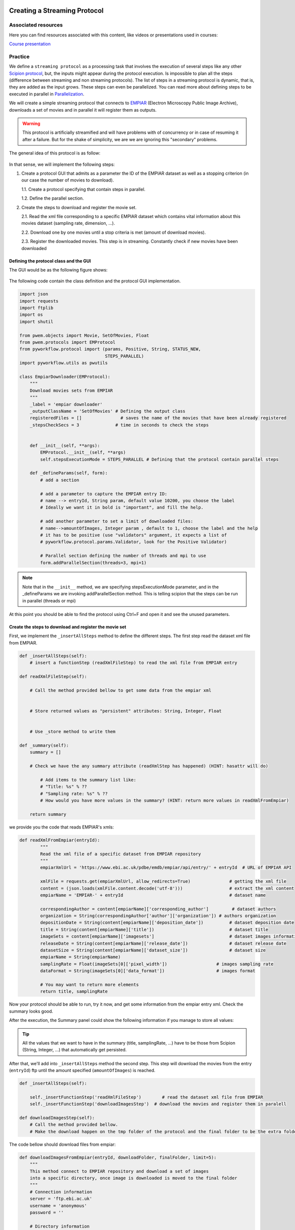 .. figure:: /docs/images/scipion_logo.gif
   :width: 250
   :alt: scipion logo

.. _creating-streaming-protocol:

=============================
Creating a Streaming Protocol
=============================

Associated resources
====================
Here you can find resources associated with this content, like videos or presentations used in courses:

`Course presentation <https://docs.google.com/presentation/d/1S7o-9dq6BjGUN7K_w5GjsOO0W5vmCV-q2U2xgDRBiAM/edit?usp=sharing>`_

Practice
========
We define a ``streaming protocol``  as a processing task that involves the
execution of several steps like any other `Scipion protocol <creating-a-protocol>`_,
but, the inputs might appear during the protocol execution. Is impossible to
plan all the steps (difference between streaming and non streaming protocols).
The list of steps in a streaming protocol is dynamic, that is, they are added
as the input grows. These steps can even be parallelized. You can read more
about defining steps to be executed in parallel in `Parallelization <parallelization>`_.

We will create a simple streaming protocol that connects to
`EMPIAR <https://www.ebi.ac.uk/pdbe/emdb/empiar/>`__ (Electron Microscopy
Public Image Archive), downloads a set of movies and in parallel it will
register them as outputs.

.. warning::
    This protocol is artificially streamified and will have problems with of concurrency
    or in case of resuming it after a failure. But for the shake of simplicity, we are
    we are ignoring this "secondary" problems.

The general idea of this protocol is as follow:

.. figure:: /docs/images/general/streaming_idea.png
   :width: 750
   :alt: Streaming Idea

In that sense, we will implement the following steps:

1. Create a protocol GUI that admits as a parameter the ID of the EMPIAR dataset
   as well as a stopping criterion (in our case the number of movies to download).

   1.1. Create a protocol specifying that contain steps in parallel.

   1.2. Define the parallel section.


2. Create the steps to download and register the movie set.

   2.1. Read the xml file corresponding to a specific EMPIAR dataset which contains vital information about this movies dataset (sampling rate, dimension, ...).

   2.2. Download one by one movies until a stop criteria is met (amount of download movies).

   2.3. Register the downloaded movies. This step is in streaming. Constantly check if new movies have been downloaded


Defining the protocol class and the GUI
---------------------------------------

The GUI would be as the following figure shows:

.. figure:: /docs/images/general/streaming_protocol.png
   :width: 550
   :alt: Streaming Protocol

The following code contain the class definition and the protocol GUI implementation.

.. code-block:: python

    import json
    import requests
    import ftplib
    import os
    import shutil

    from pwem.objects import Movie, SetOfMovies, Float
    from pwem.protocols import EMProtocol
    from pyworkflow.protocol import (params, Positive, String, STATUS_NEW,
                                     STEPS_PARALLEL)
    import pyworkflow.utils as pwutils

    class EmpiarDownloader(EMProtocol):
        """
        Download movies sets from EMPIAR
        """
        _label = 'empiar downloader'
        _outputClassName = 'SetOfMovies' # Defining the output class
        registeredFiles = []               # saves the name of the movies that have been already registered
        _stepsCheckSecs = 3              # time in seconds to check the steps


        def __init__(self, **args):
            EMProtocol.__init__(self, **args)
            self.stepsExecutionMode = STEPS_PARALLEL # Defining that the protocol contain parallel steps

        def _defineParams(self, form):
            # add a section

            # add a parameter to capture the EMPIAR entry ID:
            # name --> entryId, String param, default value 10200, you choose the label
            # Ideally we want it in bold is "important", and fill the help.

            # add another parameter to set a limit of downloaded files:
            # name-->amountOfImages, Integer param , default to 1, choose the label and the help
            # it has to be positive (use "validators" argument, it expects a list of
            # pyworkflow.protocol.params.Validator, look for the Positive Validator)

            # Parallel section defining the number of threads and mpi to use
            form.addParallelSection(threads=3, mpi=1)


.. note::

        Note that in the ``__init__`` method, we are specifying
        stepsExecutionMode parameter, and in the _defineParams we are invoking
        addParallelSection method. This is telling scipion that the steps can be
        run in parallel (threads or mpi)

At this point you should be able to find the protocol using Ctrl+F and open it and see the unused parameters.

Create the steps to download and register the movie set
--------------------------------------------------------

First, we implement the ``_insertAllSteps`` method to define the different steps.
The first step read the dataset xml file from EMPIAR.

.. code-block:: python

        def _insertAllSteps(self):
            # insert a functionStep (readXmlFileStep) to read the xml file from EMPIAR entry

        def readXmlFileStep(self):

            # Call the method provided bellow to get some data from the empiar xml


            # Store returned values as "persistent" attributes: String, Integer, Float


            # Use _store method to write them

        def _summary(self):
            summary = []

            # Check we have the any summary attribute (readXmlStep has happened) (HINT: hasattr will do)

                # Add items to the summary list like:
                # "Title: %s" % ??
                # "Sampling rate: %s" % ??
                # How would you have more values in the summary? (HINT: return more values in readXmlFromEmpiar)

            return summary

we provide you the code that reads EMPIAR's xmls:

.. code-block:: python

    def readXmlFromEmpiar(entryId):
            """
            Read the xml file of a specific dataset from EMPIAR repository
            """
            empiarXmlUrl = 'https://www.ebi.ac.uk/pdbe/emdb/empiar/api/entry/' + entryId  # URL of EMPIAR API

            xmlFile = requests.get(empiarXmlUrl, allow_redirects=True)               # getting the xml file
            content = (json.loads(xmlFile.content.decode('utf-8')))                  # extract the xml content
            empiarName = 'EMPIAR-' + entryId                                         # dataset name

            correspondingAuthor = content[empiarName]['corresponding_author']         # dataset authors
            organization = String(correspondingAuthor['author']['organization']) # authors organization
            depositionDate = String(content[empiarName]['deposition_date'])          # dataset deposition date
            title = String(content[empiarName]['title'])                             # dataset title
            imageSets = content[empiarName]['imagesets']                             # dataset images information
            releaseDate = String(content[empiarName]['release_date'])                # dataset release date
            datasetSize = String(content[empiarName]['dataset_size'])                # dataset size
            empiarName = String(empiarName)
            samplingRate = Float(imageSets[0]['pixel_width'])                   # images sampling rate
            dataFormat = String(imageSets[0]['data_format'])                    # images format

            # You may want to return more elements
            return title, samplingRate


Now your protocol should be able to run, try it now, and get some information from the empiar entry xml. Check the summary looks good.

After the execution, the Summary panel could show the following information if you manage to store all values:


.. figure:: /docs/images/general/summary.png
   :width: 450
   :alt: Summary


.. tip::

    All the values that we want to have in the summary (title, samplingRate, ...)
    have to be those from Scipion (String, Integer, ...) that automatically get persisted.

After that, we'll add into ``_insertAllSteps`` method the second step. This step
will download the movies from the entry (``entryId``) ftp until the amount
specified (``amountOfImages``) is reached.

.. code-block:: python

        def _insertAllSteps(self):

            self._insertFunctionStep('readXmlFileStep')        # read the dataset xml file from EMPIAR
            self._insertFunctionStep('downloadImagesStep')  # download the movies and register them in paralell

        def downloadImagesStep(self):
            # Call the method provided bellow.
            # Make the download happen on the tmp folder of the protocol and the final folder to be the extra folder

The code bellow should download files from empiar:

.. code-block:: python

    def downloadImagesFromEmpiar(entryId, downloadFolder, finalFolder, limit=5):
        """
        This method connect to EMPIAR repository and download a set of images
        into a specific directory, once image is downloaded is moved to the final folder
        """
        # Connection information
        server = 'ftp.ebi.ac.uk'
        username = 'anonymous'
        password = ''

        # Directory information
        directory = '/empiar/world_availability/' + entryId + '/data/Movies'

        # Establish the connection
        ftp = ftplib.FTP(server)
        ftp.login(username, password)

        # Change to the proper directory
        ftp.cwd(directory)

        # Loop through files and download each one individually into a specific
        # directory until the stop criteria met
        imagesCount = 1
        for filename in ftp.nlst():
            fileAbsPath = os.path.join(downloadFolder, filename)
            if not os.path.exists(fileAbsPath):
                fhandle = open(fileAbsPath, 'wb')
                print(pwutils.yellowStr('Getting: ' + filename), flush=True)
                ftp.retrbinary('RETR ' + filename, fhandle.write)
                fhandle.close()
                shutil.move(fileAbsPath, os.path.join(finalFolder,filename))
                imagesCount += 1
                if imagesCount > limit:
                    break
        ftp.close()

.. note:: We are aware that the code above will only work with entries having the files under a "data/Movies" folder.
          This works for at least 10200 entry and a smarter ftp navigation is needed to work with all EMPIAR entries.

While the stopping criteria is not met, it will be downloading files to the
``downloadFolder`` folder. Once the download is finished it is moved to the ``finalFolder`` folder.

Try to run it now and check that the files are being downloaded and end up in the extra folder. Check as well that the limit is taken into account.

.. note:: At this point, there isn't any code registering the movies in Scipion.

Let's add a third step that will be used later to close the set, but for now we will leave it empty.

.. code-block:: python

        def closeSetStep(self):
            """
            Close the registered set
            """
            pass


and add it into ``_insertAllSteps`` method:

.. code-block:: python

        def _insertAllSteps(self):
            self.readXmlFile = self._insertFunctionStep('readXmlFileStep')        # read the dataset xml file from EMPIAR
            self.downloadImages = self._insertFunctionStep('downloadImagesStep')  # download the movies and register them in pararell
            self.closeSet = self._insertFunctionStep('closeSetStep', wait=True)   # close the registered dataset set

.. important:: We need to set the ``wait`` parameter to ``True`` in order to
               wait until the protocol decides when all work is done.

Up to this point, we have only defined the "static" steps of the protocol, but
we have not yet been registering each of the downloaded movies and introduced this
``wait=True`` for the ``closeSetStep``. Now it comes the "dynamic part".

Let's add a new step method to register a single movie file in scipion.

.. code-block:: python

    def registerImageStep(self, file):
        """
        Register an image taking into account a file path
        """
        # Create a Movie object having file as the location: see pwem.objects.data.Movie()


        # Set the movie sampling rate with the sampling rate obtained in the readXmlFromEmpiar step


        # Pass the movie to _addMovieToOutput
        self._addMovieToOutput(newImage)

    def _addMovieToOutput(self, movie):
        """
        Returns the output set if not available create an empty one
        """

        # Do we have the attribute "outputMovies"?
        if hasattr(self, 'outputMovies'): # the output is defined

            # Append the "movie" passed to the already existing output


        # ... we do not have output yet. Probably first movie reported
        else:

            # Create the SetOfMovies using its create(path) method: pass the path of the protocol (hint: self._getPath())


            # set the sampling rate: set.setSamplingRate() passing the stored sampling rate from the readXmlFromEmpiarStep
            # NOTE: Scipion objects are wrappers to actual python types. To get the python value use .get() method


            # set the set .streamState to open (set.setStreamState). Constant for the state is at Set.STREAM_OPEN.


            # append the movie to the new set just created


            # define the output in the protocol (_defineOutputs). Be sure you use outputMovies as the name of the output


        # In both cases, write the set to the disk. set.write() --> set.sqlite


        # Save the protocol with the new  status: protocol._store() --> run.db


So far we have added 2 new methods: one to add a movie object to a set (creating the set if it is missing) and
another , the ``registerImageStep`` that is creating a specific Movie object from a file and calling the first one.
But the ``registerImageStep`` is not being invoked. Furthermore, somewhere, the missing code, should be generating
one step per downloaded file.

The ``_stepCheck`` method
_________________________

All protocols have a method called ``_stepCheck``. The default implementation doesn't do anything.
Scipion executes the steps in a loop until all the steps are completed. During the execution of the steps,
every 3 seconds (default value for ``Protocol._stepsCheckSecs``) ``_stepCheck`` is invoked and therefore
has the chance to do some checks and see if more steps are needed.

In our case, we have to overwrite the empty ``_stepCheck`` method, and insert as
many ``registerImageStep`` as new files appears in extra folder.

Let's get our hands dirty

.. code-block:: python

    def _stepsCheck(self):
        """ Adds as many registerImageStep as new files appears in the extra folder
        """

        # Declare a list to keep all new steps added this call (newSteps)


        # If the size of registeredFiles (object level attribute) is < amountOfImages (parameter)


            # loop through the files in the extra path


                # if the file is not annotated our registeredFiles list


                    # Append it to registeredFiles list


                    # Create a new step to register the new file (item of this loop)
                    # use _insertFunctionStep with registerImageStep, file, and
                    # self.readXmlFile as a prerequisite
                    # and store the returned value in a variable (newStep)


                    # append the newStep to the newSteps list declared at the beginning


            # Let's update the closeSetStep
            # Get the closeSetStep store it in closeSetStep
            # Hint: the list of steps are accessible with self._steps[stepId-1] --> what we stored in insertAllSteps


            # Add the new steps as prerequisites for the closeSetStep (to keep a coherent Step tree)
            # Use the addPrerequisites method of the closeSetStep.
            # Be sure you pass the list as parameters *newSteps


            # If we have reached the limit of files (amountOfImages) compared with registeredFiles


                # Free up the waiting closeSet step by setting the Step.setStatus(STATUS_NEW)
                # Not waiting anymore


            # Update the protocol steps using updateSteps()


Note that when the new generated steps have to be added as a dependency (``prerequisites``
parameter) of ``closeSetStep`` step.

.. note::

        The ``prerequisites`` parameter specifies a list of step identifiers (integers) that
        a step needs to wait for before it is launched:

.. important::

        In order for these processes to be launched in parallel, the ``prerequisites``
        parameter of each of them must be specified. Not passing the parameter
        will default to be dependent of the previous step, closeSetStep that is waiting!.


At this point all is in place and output should be created. Run the protocol and verify all is fine.

Finally, we can implement ``closeSetStep``, which should wait for all the
movies to be registered before it is executed. Here the only thing we will do is close the
set of the movies and save the protocol changes.

Following the three steps outlined within the following method, complete the code:

.. code-block:: python

    def closeSetStep(self):
        """
        Close the registered set
        """
        # Set the outputMovies streamState using setStreamState method with the value SetOfMovies.STREAM_CLOSED


        # Save the outputMovies using the write() method


        # Save the protocol: Hint: _store()

The dependencies steps graph should look like this:

.. figure:: /docs/images/general/graph_steps.png
   :width: 650
   :alt: Graph Steps

